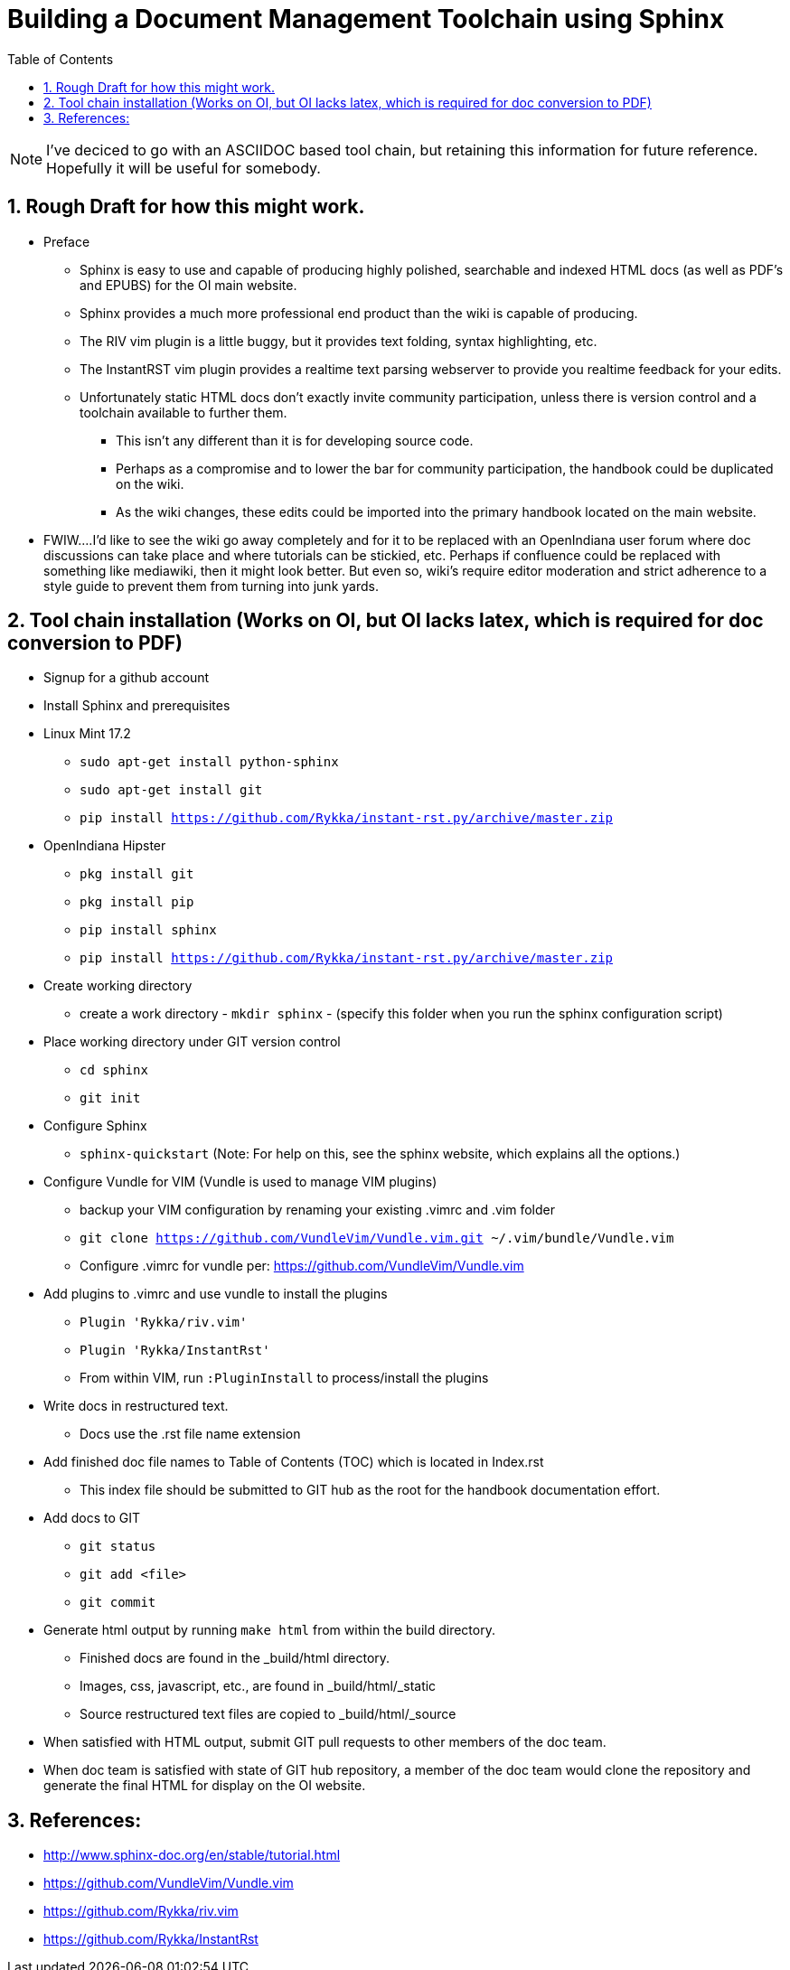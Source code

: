 // vim: set syntax=asciidoc:

:sectnums:
:toc: left

= Building a Document Management Toolchain using Sphinx


[NOTE]
====
I've deciced to go with an ASCIIDOC based tool chain, but retaining this information for future reference.
Hopefully it will be useful for somebody.
====


== Rough Draft for how this might work.

* Preface
** Sphinx is easy to use and capable of producing highly polished, searchable and indexed HTML docs (as well as PDF's and EPUBS) for the OI main website.
** Sphinx provides a much more professional end product than the wiki is capable of producing.
** The RIV vim plugin is a little buggy, but it provides text folding, syntax highlighting, etc.
** The InstantRST vim plugin provides a realtime text parsing webserver to provide you realtime feedback for your edits. 
** Unfortunately static HTML docs don't exactly invite community participation, unless there is version control and a toolchain available to further them. 
*** This isn't any different than it is for developing source code. 
*** Perhaps as a compromise and to lower the bar for community participation, the handbook could be duplicated on the wiki. 
*** As the wiki changes, these edits could be imported into the primary handbook located on the main website.
* FWIW....I'd like to see the wiki go away completely and for it to be replaced with an OpenIndiana user forum where doc discussions can take place and where tutorials can be stickied, etc. Perhaps if confluence could be replaced with something like mediawiki, then it might look better. But even so, wiki's require editor moderation and strict adherence to a style guide to prevent them from turning into junk yards. 


== Tool chain installation (Works on OI, but OI lacks latex, which is required for doc conversion to PDF)

* Signup for a github account

* Install Sphinx and prerequisites

* Linux Mint 17.2
** `sudo apt-get install python-sphinx`
** `sudo apt-get install git`
** `pip install https://github.com/Rykka/instant-rst.py/archive/master.zip`

* OpenIndiana Hipster
** `pkg install git`
** `pkg install pip`
** `pip install sphinx`
** `pip install https://github.com/Rykka/instant-rst.py/archive/master.zip`

* Create working directory
** create a work directory - `mkdir sphinx` - (specify this folder when you run the sphinx configuration script)

* Place working directory under GIT version control
** `cd sphinx`
** `git init`

* Configure Sphinx
** `sphinx-quickstart`  (Note: For help on this, see the sphinx website, which explains all the options.)

* Configure Vundle for VIM (Vundle is used to manage VIM plugins)
** backup your VIM configuration by renaming your existing .vimrc and .vim folder
** `git clone https://github.com/VundleVim/Vundle.vim.git ~/.vim/bundle/Vundle.vim`
** Configure .vimrc for vundle per: https://github.com/VundleVim/Vundle.vim

* Add plugins to .vimrc and use vundle to install the plugins
** `Plugin 'Rykka/riv.vim'`
** `Plugin 'Rykka/InstantRst'`
** From within VIM, run `:PluginInstall` to process/install the plugins

* Write docs in restructured text.
** Docs use the .rst file name extension

* Add finished doc file names to Table of Contents (TOC) which is located in Index.rst
** This index file should be submitted to GIT hub as the root for the handbook documentation effort.

* Add docs to GIT
** `git status`
** `git add <file>`
** `git commit`

* Generate html output by running `make html` from within the build directory.
** Finished docs are found in the _build/html directory. 
** Images, css, javascript, etc., are found in _build/html/_static
** Source restructured text files are copied to _build/html/_source

* When satisfied with HTML output, submit GIT pull requests to other members of the doc team.

* When doc team is satisfied with state of GIT hub repository, a member of the doc team would clone the repository and generate the final HTML for display on the OI website.


== References:
* http://www.sphinx-doc.org/en/stable/tutorial.html
* https://github.com/VundleVim/Vundle.vim
* https://github.com/Rykka/riv.vim
* https://github.com/Rykka/InstantRst


